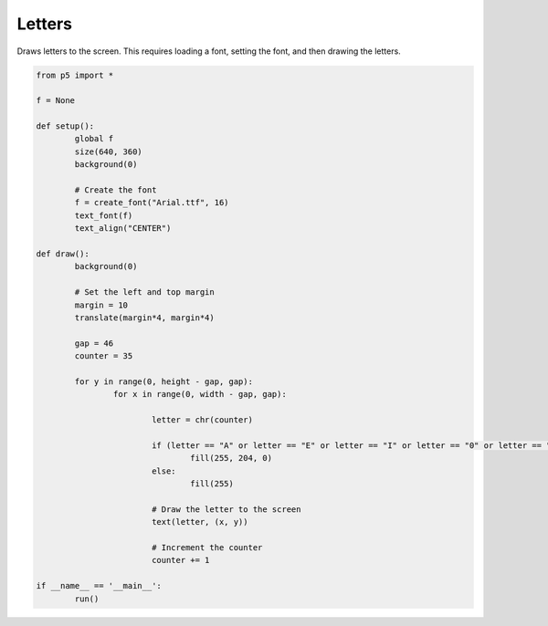 *******
Letters
*******

.. raw:: html

  	<script>
	let font,
	fontsize = 32;

	function preload() {
		// Ensure the .ttf or .otf font stored in the assets directory
		// is loaded before setup() and draw() are called
		font = loadFont('https://p5js.org/assets/examples/assets/SourceSansPro-Regular.otf');
	}

	function setup() {
		var canvas = createCanvas(720, 400);
  	  	canvas.parent('sketch-holder');

		// Set text characteristics
		textFont(font);
		textSize(fontsize);
		textAlign(CENTER, CENTER);
	}

	function draw() {
		background(160);

		// Set the gap between letters and the left and top margin
		let gap = 52;
		let margin = 10;
		translate(margin * 4, margin * 4);

		// Set the counter to start at the character you want
		// in this case 35, which is the # symbol
		let counter = 35;

		// Loop as long as there is space on the canvas
		for (let y = 0; y < height - gap; y += gap) {
		for (let x = 0; x < width - gap; x += gap) {
			// Use the counter to retrieve individual letters by their Unicode number
			let letter = char(counter);

			// Add different color to the vowels and other characters
			if (
				letter === 'A' ||
				letter === 'E' ||
				letter === 'I' ||
				letter === 'O' ||
				letter === 'U'
				) {
				fill('#ed225d');
			} else {
				fill(255);
			}

			// Draw the letter to the screen
			text(letter, x, y);

			// Increment the counter
			counter++;
			}
		}
	}
  	</script>
  	<div id="sketch-holder"></div>

Draws letters to the screen. This requires loading a font, setting the font, and then drawing the letters.


.. code:: python

	from p5 import *

	f = None

	def setup():
		global f
		size(640, 360)
		background(0)

		# Create the font
		f = create_font("Arial.ttf", 16)
		text_font(f)
		text_align("CENTER")

	def draw():
		background(0)
		
		# Set the left and top margin
		margin = 10
		translate(margin*4, margin*4)

		gap = 46
		counter = 35

		for y in range(0, height - gap, gap):
			for x in range(0, width - gap, gap):

				letter = chr(counter)
				
				if (letter == "A" or letter == "E" or letter == "I" or letter == "0" or letter == "U"):
					fill(255, 204, 0)
				else:
					fill(255)

				# Draw the letter to the screen
				text(letter, (x, y))

				# Increment the counter
				counter += 1

	if __name__ == '__main__':
		run()
